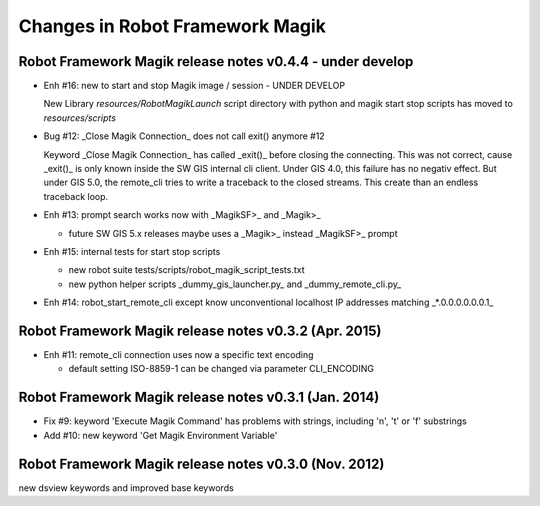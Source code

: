 Changes in Robot Framework Magik
================================

Robot Framework Magik release notes v0.4.4 - under develop
----------------------------------------------------------

- Enh #16: new to start and stop Magik image / session - UNDER DEVELOP

  New Library *resources/RobotMagikLaunch*
  script directory with python and magik start stop scripts has moved to 
  *resources/scripts*   

- Bug #12: _Close Magik Connection_ does  not call exit() anymore #12 

  Keyword _Close Magik Connection_ has called _exit()_ before closing the connecting.
  This was not correct, cause _exit()_ is only known inside the SW GIS internal cli client. 
  Under GIS 4.0, this failure has no negativ effect. But under GIS 5.0, the remote_cli tries to 
  write a traceback to the closed streams. This create than an endless traceback loop.
  
- Enh #13: prompt search works now with _MagikSF>_ and _Magik>_ 

  - future SW GIS 5.x releases maybe uses a _Magik>_ instead _MagikSF>_ prompt 

- Enh #15: internal tests for start stop scripts 

  - new robot suite tests/scripts/robot_magik_script_tests.txt
  - new python helper scripts _dummy_gis_launcher.py_ and _dummy_remote_cli.py_ 

- Enh #14: robot_start_remote_cli except know unconventional localhost IP addresses
  matching _*.0.0.0.0.0.0.1_


Robot Framework Magik release notes v0.3.2 (Apr. 2015)
-------------------------------------------------------

- Enh #11: remote_cli connection uses now a specific text encoding 

  - default setting ISO-8859-1 can be changed via parameter CLI_ENCODING

Robot Framework Magik release notes v0.3.1 (Jan. 2014)
-------------------------------------------------------

- Fix #9: keyword 'Execute Magik Command' has problems with strings, including '\n', '\t' or '\f' substrings 
- Add #10: new keyword 'Get Magik Environment Variable'

Robot Framework Magik release notes v0.3.0 (Nov. 2012)
-------------------------------------------------------

new dsview keywords and improved base keywords

